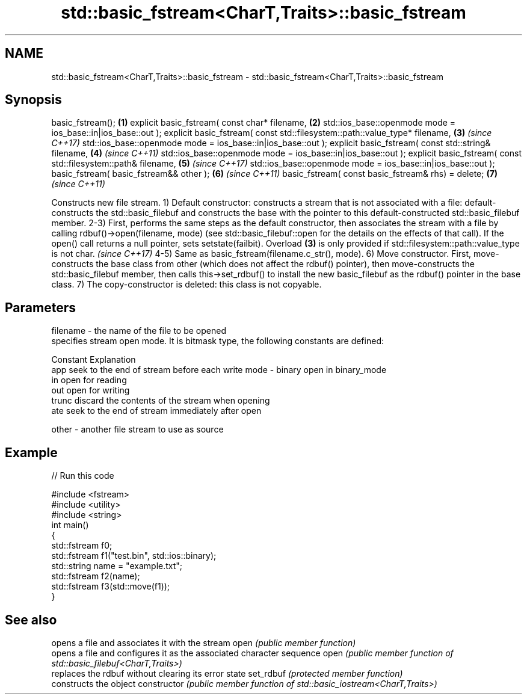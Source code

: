 .TH std::basic_fstream<CharT,Traits>::basic_fstream 3 "2020.03.24" "http://cppreference.com" "C++ Standard Libary"
.SH NAME
std::basic_fstream<CharT,Traits>::basic_fstream \- std::basic_fstream<CharT,Traits>::basic_fstream

.SH Synopsis

basic_fstream();                                                           \fB(1)\fP
explicit basic_fstream( const char* filename,                              \fB(2)\fP
std::ios_base::openmode mode = ios_base::in|ios_base::out );
explicit basic_fstream( const std::filesystem::path::value_type* filename, \fB(3)\fP \fI(since C++17)\fP
std::ios_base::openmode mode = ios_base::in|ios_base::out );
explicit basic_fstream( const std::string& filename,                       \fB(4)\fP \fI(since C++11)\fP
std::ios_base::openmode mode = ios_base::in|ios_base::out );
explicit basic_fstream( const std::filesystem::path& filename,             \fB(5)\fP \fI(since C++17)\fP
std::ios_base::openmode mode = ios_base::in|ios_base::out );
basic_fstream( basic_fstream&& other );                                    \fB(6)\fP \fI(since C++11)\fP
basic_fstream( const basic_fstream& rhs) = delete;                         \fB(7)\fP \fI(since C++11)\fP

Constructs new file stream.
1) Default constructor: constructs a stream that is not associated with a file: default-constructs the std::basic_filebuf and constructs the base with the pointer to this default-constructed std::basic_filebuf member.
2-3) First, performs the same steps as the default constructor, then associates the stream with a file by calling rdbuf()->open(filename, mode) (see std::basic_filebuf::open for the details on the effects of that call). If the open() call returns a null pointer, sets setstate(failbit).
Overload \fB(3)\fP is only provided if std::filesystem::path::value_type is not char.
\fI(since C++17)\fP
4-5) Same as basic_fstream(filename.c_str(), mode).
6) Move constructor. First, move-constructs the base class from other (which does not affect the rdbuf() pointer), then move-constructs the std::basic_filebuf member, then calls this->set_rdbuf() to install the new basic_filebuf as the rdbuf() pointer in the base class.
7) The copy-constructor is deleted: this class is not copyable.

.SH Parameters


filename - the name of the file to be opened
           specifies stream open mode. It is bitmask type, the following constants are defined:

           Constant Explanation
           app      seek to the end of stream before each write
mode     - binary   open in binary_mode
           in       open for reading
           out      open for writing
           trunc    discard the contents of the stream when opening
           ate      seek to the end of stream immediately after open

other    - another file stream to use as source


.SH Example


// Run this code

  #include <fstream>
  #include <utility>
  #include <string>
  int main()
  {
      std::fstream f0;
      std::fstream f1("test.bin", std::ios::binary);
      std::string name = "example.txt";
      std::fstream f2(name);
      std::fstream f3(std::move(f1));
  }



.SH See also


              opens a file and associates it with the stream
open          \fI(public member function)\fP
              opens a file and configures it as the associated character sequence
open          \fI(public member function of std::basic_filebuf<CharT,Traits>)\fP
              replaces the rdbuf without clearing its error state
set_rdbuf     \fI(protected member function)\fP
              constructs the object
constructor   \fI(public member function of std::basic_iostream<CharT,Traits>)\fP




